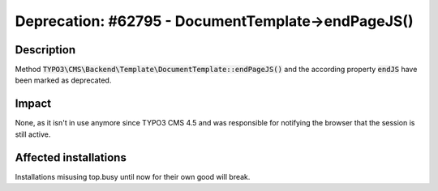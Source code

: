 ===================================================
Deprecation: #62795 - DocumentTemplate->endPageJS()
===================================================

Description
===========

Method :code:`TYPO3\CMS\Backend\Template\DocumentTemplate::endPageJS()` and the according property :code:`endJS` have been marked as deprecated.


Impact
======

None, as it isn't in use anymore since TYPO3 CMS 4.5 and was responsible for notifying the browser that the session
is still active.


Affected installations
======================

Installations misusing top.busy until now for their own good will break.
